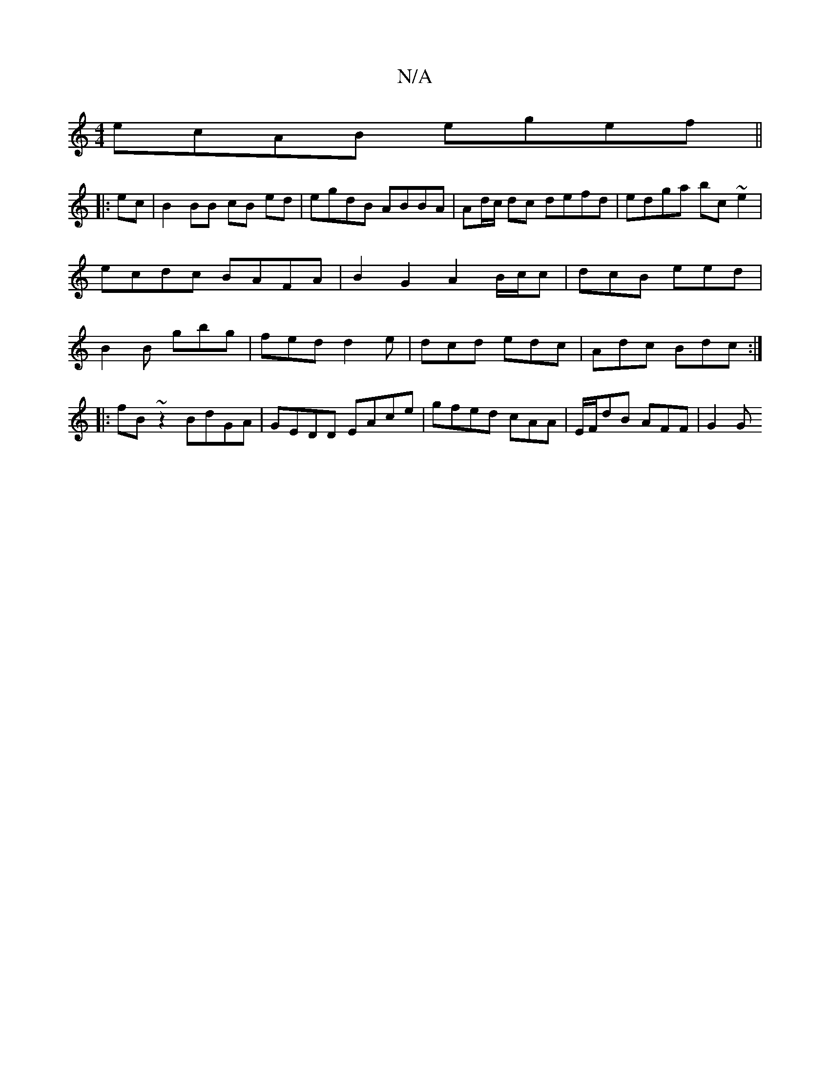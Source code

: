 X:1
T:N/A
M:4/4
R:N/A
K:Cmajor
ecAB egef ||
|:ec|B2 BB cB ed | egdB ABBA | Ad/c/ dc defd | edga bc ~e2 | ecdc BAFA | B2G2 A2 B/2c/2c | dcB eed | B2 B gbg | fed d2e|dcd edc|Adc Bdc:|
|:fB~z2 BdGA|GEDD EAce|gfed cAA|E/F/dB AFF | G2 G